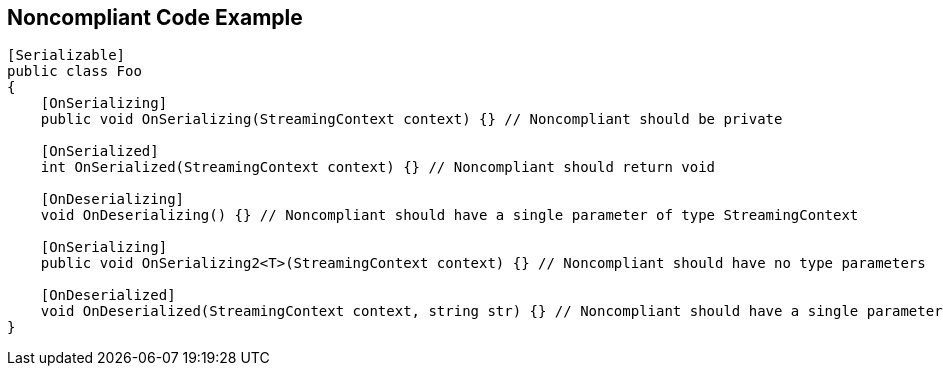 == Noncompliant Code Example

----
[Serializable]
public class Foo
{
    [OnSerializing]
    public void OnSerializing(StreamingContext context) {} // Noncompliant should be private

    [OnSerialized]
    int OnSerialized(StreamingContext context) {} // Noncompliant should return void

    [OnDeserializing]
    void OnDeserializing() {} // Noncompliant should have a single parameter of type StreamingContext

    [OnSerializing]
    public void OnSerializing2<T>(StreamingContext context) {} // Noncompliant should have no type parameters

    [OnDeserialized]
    void OnDeserialized(StreamingContext context, string str) {} // Noncompliant should have a single parameter of type StreamingContext
}
----
